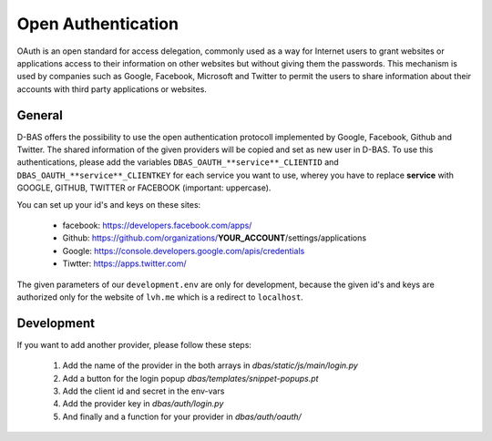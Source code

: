 ===================
Open Authentication
===================

OAuth is an open standard for access delegation, commonly used as a way for Internet users to grant websites
or applications access to their information on other websites but without giving them the passwords. This
mechanism is used by companies such as Google, Facebook, Microsoft and Twitter to permit the users to share
information about their accounts with third party applications or websites.

General
-------

D-BAS offers the possibility to use the open authentication protocoll implemented by Google, Facebook,
Github and Twitter. The shared information of the given providers will be copied and set as new user in D-BAS.
To use this authentications, please add the variables ``DBAS_OAUTH_**service**_CLIENTID`` and
``DBAS_OAUTH_**service**_CLIENTKEY`` for each service you want to use, wherey you have to replace **service** with
GOOGLE, GITHUB, TWITTER or FACEBOOK (important: uppercase).

You can set up your id's and keys on these sites:

 * facebook: https://developers.facebook.com/apps/
 * Github: https://github.com/organizations/**YOUR_ACCOUNT**/settings/applications
 * Google: https://console.developers.google.com/apis/credentials
 * Tiwtter: https://apps.twitter.com/

The given parameters of our ``development.env`` are only for development, because the given id's and keys are
authorized only for the website of ``lvh.me`` which is a redirect to ``localhost``.


Development
-----------

If you want to add another provider, please follow these steps:

 1. Add the name of the provider in the both arrays in `dbas/static/js/main/login.py`
 2. Add a button for the login popup `dbas/templates/snippet-popups.pt`
 3. Add the client id and secret in the env-vars
 4. Add the provider key in `dbas/auth/login.py`
 5. And finally and a function for your provider in `dbas/auth/oauth/`
